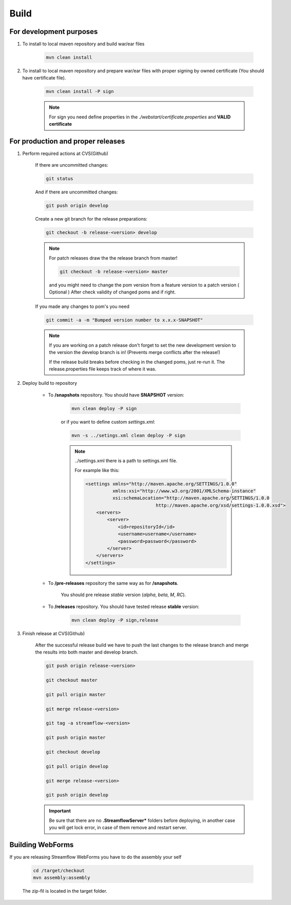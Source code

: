 Build
=====

For development purposes
------------------------

#. To install to local maven repository and build war/ear files

    .. code-block:: terminal

        mvn clean install

#. To install to local maven repository and prepare war/ear files with proper signing by owned certificate (You should have certificate file).

    .. code-block:: terminal

        mvn clean install -P sign

    .. note::
        For sign you need define properties in the `./webstart/certificate.properties` and **VALID certificate**

For production and proper releases
----------------------------------


#. Perform required actions at CVS(Github)

    If there are uncommitted changes:

    .. code-block:: terminal

        git status

    And if there are uncommitted changes:

    .. code-block:: terminal

        git push origin develop

    Create a new git branch for the release preparations:

    .. code-block:: terminal

        git checkout -b release-<version> develop

    .. note::
        For patch releases draw the the release branch from master!

        .. code-block:: terminal

            git checkout -b release-<version> master

        and you might need to change the pom version from a feature version to a patch version ( Optional )
        After check validity of changed poms and if right.


    If you made any changes to pom's you need

    .. code-block:: terminal

        git commit -a -m "Bumped version number to x.x.x-SNAPSHOT"

    .. note::
        If you are working on a patch release don't forget to set the new development version to the version the develop branch is in! (Prevents merge conflicts after the release!)

        If the release build breaks before checking in the changed poms, just re-run it. The release.properties file keeps track of where it was.


#. Deploy build to repository

    * To **/snapshots** repository. You should have **SNAPSHOT** version:

        .. code-block:: terminal

            mvn clean deploy -P sign

        or if you want to define custom *settings.xml*:

        .. code-block:: terminal

            mvn -s ../setings.xml clean deploy -P sign

        .. note::
            ../settings.xml there is a path to settings.xml file.

            For example like this:

            .. code-block:: xml

                <settings xmlns="http://maven.apache.org/SETTINGS/1.0.0"
                          xmlns:xsi="http://www.w3.org/2001/XMLSchema-instance"
                          xsi:schemaLocation="http://maven.apache.org/SETTINGS/1.0.0
                                          http://maven.apache.org/xsd/settings-1.0.0.xsd">
                    <servers>
                        <server>
                            <id>repositoryId</id>
                            <username>username</username>
                            <password>password</password>
                        </server>
                    </servers>
                </settings>


    * To **/pre-releases** repository the same way as for **/snapshots**.

        You should pre release `stable` version (`alpha`, `beta`, `M`, `RC`).

    * To **/releases** repository. You should have tested release **stable** version:

        .. code-block:: terminal

            mvn clean deploy -P sign,release

#. Finish release at CVS(Github)

    After the successful release build we have to push the last changes to the release branch and merge the results into both master and develop branch.

    .. code-block:: terminal

        git push origin release-<version>

        git checkout master

        git pull origin master

        git merge release-<version>

        git tag -a streamflow-<version>

        git push origin master

        git checkout develop

        git pull origin develop

        git merge release-<version>

        git push origin develop


    .. important::
        Be sure that there are no **.StreamflowServer*** folders before deploying, in another case you will get lock error, in case of them remove and restart server.


Building WebForms
-----------------

If you are releasing Streamflow WebForms you have to do the assembly your self

    .. code-block:: terminal

        cd /target/checkout
        mvn assembly:assembly

    The zip-fil is located in the target folder.


